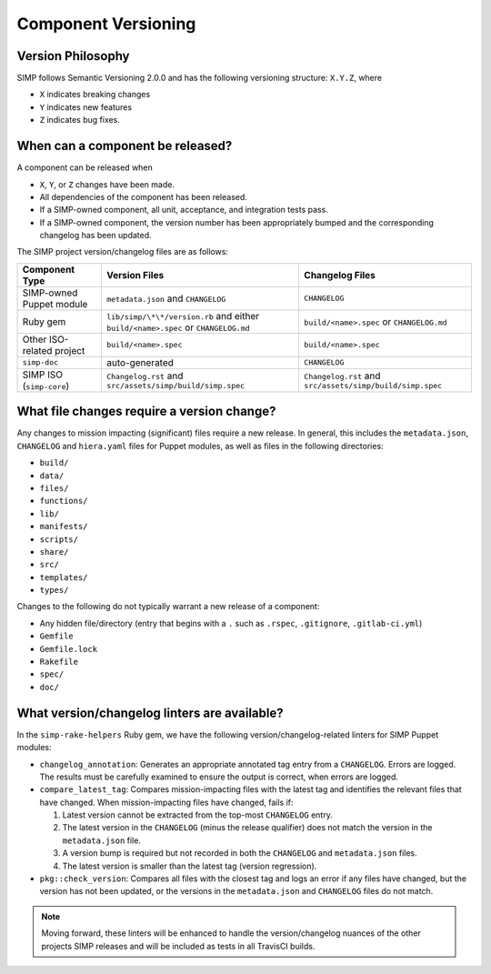 Component Versioning
====================

Version Philosophy
------------------

SIMP follows Semantic Versioning 2.0.0 and has the following versioning
structure: ``X.Y.Z``, where

* ``X`` indicates breaking changes
* ``Y`` indicates new features
* ``Z`` indicates bug fixes.


When can a component be released?
---------------------------------

A component can be released when

* ``X``, ``Y``, or ``Z`` changes have been made.
* All dependencies of the component has been released.
* If a SIMP-owned component, all unit, acceptance, and integration tests
  pass.
* If a SIMP-owned component, the version number has been appropriately
  bumped and the corresponding changelog has been updated.

The SIMP project version/changelog files are as follows:

+-------------------+-------------------------------------+-------------------------------------+
| Component Type    | Version Files                       | Changelog Files                     |
+===================+=====================================+=====================================+
| SIMP-owned Puppet | ``metadata.json`` and ``CHANGELOG`` | ``CHANGELOG``                       |
| module            |                                     |                                     |
+-------------------+-------------------------------------+-------------------------------------+
| Ruby gem          | ``lib/simp/\*\*/version.rb``        | ``build/<name>.spec``               |
|                   | and either                          | or ``CHANGELOG.md``                 |
|                   | ``build/<name>.spec`` or            |                                     |
|                   | ``CHANGELOG.md``                    |                                     |
+-------------------+-------------------------------------+-------------------------------------+
| Other ISO-related | ``build/<name>.spec``               | ``build/<name>.spec``               |
| project           |                                     |                                     |
+-------------------+-------------------------------------+-------------------------------------+
| ``simp-doc``      | auto-generated                      | ``CHANGELOG``                       |
+-------------------+-------------------------------------+-------------------------------------+
| SIMP ISO          | ``Changelog.rst`` and               | ``Changelog.rst`` and               |
| (``simp-core``)   | ``src/assets/simp/build/simp.spec`` | ``src/assets/simp/build/simp.spec`` |
+-------------------+-------------------------------------+-------------------------------------+

What file changes require a version change?
-------------------------------------------

Any changes to mission impacting (significant) files require a new
release. In general, this includes the ``metadata.json``, ``CHANGELOG``
and ``hiera.yaml`` files for Puppet modules, as well as files in the
following directories:

* ``build/``
* ``data/``
* ``files/``
* ``functions/``
* ``lib/``
* ``manifests/``
* ``scripts/``
* ``share/``
* ``src/``
* ``templates/``
* ``types/``

Changes to the following do not typically warrant
a new release of a component:

* Any hidden file/directory (entry that begins with a ``.`` such as
  ``.rspec``, ``.gitignore``, ``.gitlab-ci.yml``)
* ``Gemfile``
* ``Gemfile.lock``
* ``Rakefile``
* ``spec/``
* ``doc/``

What version/changelog linters are available?
---------------------------------------------

In the ``simp-rake-helpers`` Ruby gem, we have the following
version/changelog-related linters for SIMP Puppet modules:

* ``changelog_annotation``:
  Generates an appropriate annotated tag entry from a ``CHANGELOG``.
  Errors are logged.  The results must be carefully examined to
  ensure the output is correct, when errors are logged.

* ``compare_latest_tag``:
  Compares mission-impacting files with the latest tag and identifies
  the relevant files that have changed.  When mission-impacting files
  have changed, fails if:

  #. Latest version cannot be extracted from the top-most
     ``CHANGELOG`` entry.
  #. The latest version in the ``CHANGELOG`` (minus the release
     qualifier) does not match the version in the ``metadata.json``
     file.
  #. A version bump is required but not recorded in both the
     ``CHANGELOG`` and ``metadata.json`` files.
  #. The latest version is smaller than the latest tag (version regression).

* ``pkg::check_version``: Compares all files with the closest
  tag and logs an error if any files have changed, but the version
  has not been updated, or the versions in the ``metadata.json`` and
  ``CHANGELOG`` files do not match.

.. NOTE::

   Moving forward, these linters will be enhanced to handle the
   version/changelog nuances of the other projects SIMP releases and
   will be included as tests in all TravisCI builds.
